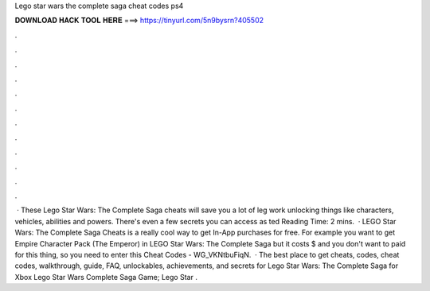 Lego star wars the complete saga cheat codes ps4

𝐃𝐎𝐖𝐍𝐋𝐎𝐀𝐃 𝐇𝐀𝐂𝐊 𝐓𝐎𝐎𝐋 𝐇𝐄𝐑𝐄 ===> https://tinyurl.com/5n9bysrn?405502

.

.

.

.

.

.

.

.

.

.

.

.

 · These Lego Star Wars: The Complete Saga cheats will save you a lot of leg work unlocking things like characters, vehicles, abilities and powers. There's even a few secrets you can access as ted Reading Time: 2 mins.  · LEGO Star Wars: The Complete Saga Cheats is a really cool way to get In-App purchases for free. For example you want to get Empire Character Pack (The Emperor) in LEGO Star Wars: The Complete Saga but it costs $ and you don't want to paid for this thing, so you need to enter this Cheat Codes - WG_VKNtbuFiqN.  · The best place to get cheats, codes, cheat codes, walkthrough, guide, FAQ, unlockables, achievements, and secrets for Lego Star Wars: The Complete Saga for Xbox Lego Star Wars Complete Saga Game; Lego Star .